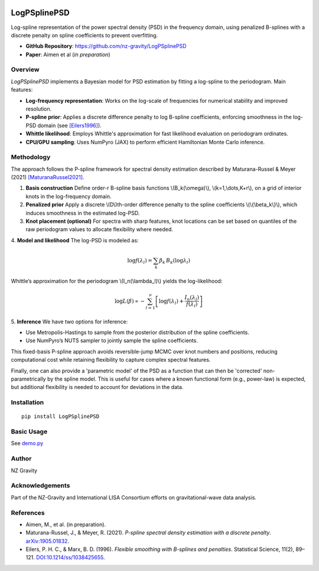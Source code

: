 .. image:: https://img.shields.io/pypi/v/LogPSplinePSD
   :alt: PyPI - Version

.. image:: https://img.shields.io/badge/JAX-Accelerated-9cf.svg?logo=data:image/png;base64,iVBORw0KGgoAAAANSUhEUgAAAC0AAAAaCAYAAAAjZdWPAAAIx0lEQVR42rWWBVQbWxOAkefur%2B7u3les7u7F3ZIQ3N2tbng8aXFC0uAuKf2hmlJ3AapIgobMv7t0w%2Ba50JzzJdlhlvNldubeq%2FY%2BXrTS1z%2B6sttrKfQOOY4ns13ecFImb47pVvIkukNe4y3Junr1kSZ%2Bb3Na248tx7rKiHlPo6Ryse%2F11NKQuk%2FV3tfL52yHtXm8TGYS1wk4J093wrPQPngRJH9HH1x2fAjMhcIeIaXKQCmd2Gn7IqSvG83BueT0CMkTyESUqm3vRRggTdOBIb1HFDaNl8Gdg91AFGkO7QXe8gJInpoDjEXC9gbhtWH3rjZ%2F9yK6t42Y9zyiC1iLhZA8JQe4eqKXklrJF0MqfPv2bc2wzPZjpnEyMEVlEZCKQzYCJhE8QEtIL1RaXEVFEGmEaTn96VuLDzWflLFbgvqUec3BPVBmeBnNwUiakq1I31UcPaTSR8%2B1LnditsscaB2A48K6D9SoZDD2O6bELvA0JGhl4zIYZzcWtD%2BMfdvdHNsDOHciXwBPN18lj7sy79qQCTNK3nxBZXakqbZFO2jHskA7zBs%2BJhmDmr0RhoadIZjYxKIVHpCZngPMZUKoQKrfEoz1PfZZdKAe2CvP4XnYE8k2LLMdMumwrLaNlomyVqK0UdwN%2BD7AAz73dYBpPg6gPiCN8TXFHCI2s7AWYesJgTabD%2FS5uXDTuwVaAvvghncTdk1DYGkL0daAs%2BsLiutLrn0%2BRMNXpunC7mgkCpshfbw4OhrUvMkYo%2F0c4XtHS1waY4mlG6To8oG1TKjs78xV5fAkSgqcZSL0GoszfxEAW0fUludRNWlIhGsljzVjctr8rJOkCpskKaDYIlgkVoCmF0kp%2FbW%2FU%2F%2B8QNdXPztbAc4kFxIEmNGwKuI9y5gnBMH%2BakiZxlfGaLP48kyj4qPFkeIPh0Q6lt861zZF%2BgBpDcAxT3gEOjGxMDLQRSn9XaDzPWdOstkEN7uez6jmgLOYilR7NkFwLh%2B4G0SQMnMwRp8jaCrwEs8eEmFW2VsNd07HQdP4TgWxNTYcFcKHPhRYFOWLfJJBE5FefTQsWiKRaOw6FBr6ob1RP3EoqdbHsWFDwAYvaVI28DaK8AHs51tU%2BA3Z8CUXvZ1jnSR7SRS2SnwKw4O8B1rCjwrjgt1gSrjXnWhBxjD0Hidm4vfj3e3riUP5PcUCYlZxsYFDK41XnLlUANwVeeILFde%2BGKLhk3zgyZNeQjcSHPMEKSyPPQKfIcKfIqCf8yN95MGZZ1bj98WJ%2BOorQzxsPqcYdX9orw8420jBQNfJVVmTOStEUqFz5dq%2F2tHUY3LbjMh0qYxCwCGxRep8%2FK4ZnldzuUkjJLPDhkzrUFBoHYBjk3odtNMYoJVGx9BG2JTNVehksmRaGUwMbYQITk3Xw9gOxbNoGaA8RWjwuQdsXdGvpdty7Su2%2Fqn0qbzWsXYp0nqVpet0O6zzugva1MZHUdwHk9G8aH7raHua9AIxzzjxDaw4w4cpvEQlM84kwdI0hkpsPpcOtUeaVM8hQT2Qtb4ckUbaYw4fXzGAqSVEd8CGpqamj%2F9Q2pPX7miW0NlHlDE81AxLSI2wyK6xf6vfrcgEwb0PAtPaHM1%2BNXzGXAlMRcUIrMpiE6%2Bxv0cyxSrC6FmjzvkWJE3OxpY%2BzmpsANFBxK6RuIJvXe7bUHNd4zfCwvPPh9unSO%2BbIL2JY53QDqvdbsEi2%2BuwEEHPsfFRdOqjHcjTaCLmWdBewtKzHEwKZynSGgtTaSqx7dwMeBLRhR1LETDhu76vgTFfMLi8zc8F7hoRPpAYjAWCp0Jy5dzfSEfltGU6M9oVCIATnPoGKImDUJNfK0JS37QTc9yY7eDKzIX5wR4wN8RTya4jETAvZDCmFeEPwhNXoOlQt5JnRzqhxLZBpY%2BT5mZD3M4MfLnDW6U%2Fy6jkaDXtysDm8vjxY%2FXYnLebkelXaQtSSge2IhBj9kjMLF41duDUNRiDLHEzfaigsoxRzWG6B0kZ2%2BoRA3dD2lRa44ZrM%2FBW5ANziVApGLaKCYucXOCEdhoew5Y%2Btu65VwJqxUC1j4lav6UwpIJfnRswQUIMawPSr2LGp6WwLDYJ2TwoMNbf6Tdni%2FEuNvAdEvuUZAwFERLVXg7pg9xt1djZgqV7DmuHFGQI9Sje2A9dR%2FFDd0osztIRYnln1hdW1dff%2B1gtNLN1u0ViZy9BBlu%2BzBNUK%2BrIaP9Nla2TG%2BETHwq2kXzmS4XxXmSVan9KMYUprrbgFJqCndyIw9fgdh8dMvzIiW0sngbxoGlniN6LffruTEIGE9khBw5T2FDmWlTYqrnEPa7aF%2FYYcPYiUE48Ul5jhP82tj%2FiESyJilCeLdQRpod6No3xJNNHeZBpOBsiAzm5rg2dBZYSyH9Hob0EOFqqh3vWOuHbFR5eXcORp4OzwTUA4rUzVfJ4q%2FIa1GzCrzjOMxQr5uqLAWUOwgaHOphrgF0r2epYh%2FytdjBmUAurfM6CxruT3Ee%2BDv2%2FHAwK4RUIPskqK%2Fw4%2FR1F1bWfHjbNiXcYl6RwGJcMOMdXZaEVxCutSN1SGLMx3JfzCdlU8THZFFC%2BJJuB2964wSGdmq3I2FEcpWYVfHm4jmXd%2BRn7agFn9oFaWGYhBmJs5v5a0LZUjc3Sr4Ep%2FmFYlX8OdLlFYidM%2B731v7Ly4lfu85l3SSMTAcd5Bg2Sl%2FIHBm3RuacVx%2BrHpFcWjxztavOcOBcTnUhwekkGlsfWEt2%2FkHflB7WqKomGvs9F62l7a%2BRKQQQtRBD9VIlZiLEfRBRfQEmDb32cFQcSjznUP3um%2FkcbV%2BjmNEvqhOQuonjoQh7QF%2BbK811rduN5G6ICLD%2BnmPbi0ur2hrDLKhQYiwRdQrvKjcp%2F%2BL%2BnTz%2Fa4FgvmakvluPMMxbL15Dq5MTYAhOxXM%2FmvEpsoWmtfP9RxnkAIAr%2F5pVxqPxH93msKodRSXIct2l0OU0%2FL4eY506L%2B3GyJ6UMEZfjjCDbysNcWWmFweJP0Jz%2FA0g2gk80pGkYAAAAAElFTkSuQmCC
    :alt: JAX - Accelerated

LogPSplinePSD
=============

Log-spline representation of the power spectral density (PSD) in the frequency domain, using penalized B-splines with a discrete penalty on spline coefficients to prevent overfitting.

- **GitHub Repository**: https://github.com/nz-gravity/LogPSplinePSD
- **Paper**: Aimen et al (*in preparation*)


Overview
--------

`LogPSplinePSD` implements a Bayesian model for PSD estimation by fitting a log-spline to the periodogram. Main features:

- **Log-frequency representation**: Works on the log-scale of frequencies for numerical stability and improved resolution.
- **P-spline prior**: Applies a discrete difference penalty to log B-spline coefficients, enforcing smoothness in the log-PSD domain (see [Eilers1996]_).
- **Whittle likelihood**: Employs Whittle's approximation for fast likelihood evaluation on periodogram ordinates.
- **CPU/GPU sampling**: Uses NumPyro (JAX) to perform efficient Hamiltonian Monte Carlo inference.

Methodology
-----------

The approach follows the P-spline framework for spectral density estimation described by Maturana-Russel & Meyer (2021) [MaturanaRussel2021]_.

1. **Basis construction**
   Define order-r B-spline basis functions \\(B_k(\\omega)\\), \\(k=1,\\dots,K+r\\), on a grid of interior knots in the log-frequency domain.

2. **Penalized prior**
   Apply a discrete \\(D\\)th-order difference penalty to the spline coefficients \\(\\{\\beta_k\\}\\), which induces smoothness in the estimated log-PSD.

3. **Knot placement (optional)**
   For spectra with sharp features, knot locations can be set based on quantiles of the raw periodogram values to allocate flexibility where needed.

4. **Model and likelihood**
The log-PSD is modeled as:

  .. math::

     \log f(\lambda_l) = \sum_k \beta_k \, B_k(\log \lambda_l)


Whittle’s approximation for the periodogram \\(I_n(\\lambda_l)\\) yields the log-likelihood:

.. math::

     \log L(\beta) \propto -\sum_{l=1}^{\nu} \left[ \log f(\lambda_l) + \frac{I_n(\lambda_l)}{f(\lambda_l)} \right]



5. **Inference**
We have two options for inference:

- Use Metropolis-Hastings to sample from the posterior distribution of the spline coefficients.
- Use NumPyro’s NUTS sampler to jointly sample the spline coefficients.



This fixed-basis P-spline approach avoids reversible-jump MCMC over knot numbers and positions, reducing computational cost while retaining flexibility to capture complex spectral features.

Finally, one can also provide a 'parametric model' of the PSD as a function that can then be 'corrected' non-parametrically by the spline model.
This is useful for cases where a known functional form (e.g., power-law) is expected, but additional flexibility is needed to account for deviations in the data.

Installation
------------
::

    pip install LogPSplinePSD


Basic Usage
-----------

See `demo.py <https://github.com/nz-gravity/LogPSplinePSD/tree/main/docs/demo.py>`_


.. image:: https://github.com/nz-gravity/LogPSplinePSD/raw/main/docs/demo.png
   :alt: Demo Image
   :align: center



Author
------

NZ Gravity

Acknowledgements
----------------

Part of the NZ-Gravity and International LISA Consortium efforts on gravitational-wave data analysis.


References
----------

- Aimen, M., et al. (in preparation).

- Maturana-Russel, J., & Meyer, R. (2021). *P-spline spectral density estimation with a discrete penalty*. `arXiv:1905.01832 <https://arxiv.org/abs/1905.01832>`_.

- Eilers, P. H. C., & Marx, B. D. (1996). *Flexible smoothing with B-splines and penalties*. Statistical Science, 11(2), 89–121. `DOI:10.1214/ss/1038425655 <https://doi.org/10.1214/ss/1038425655>`_.



.. _MaturanaRussel2021: https://arxiv.org/abs/1905.01832
.. _Eilers1996: https://doi.org/10.1214/ss/1038425655
